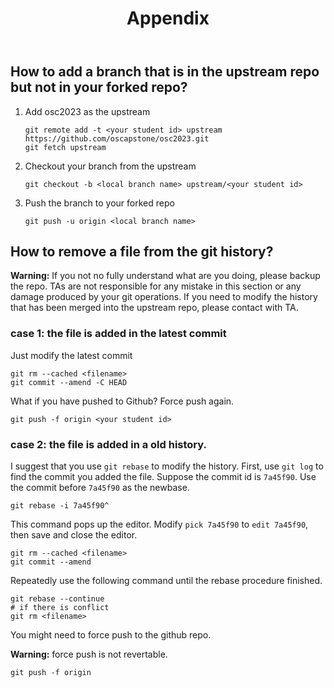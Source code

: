 #+TITLE: Appendix
#+OPTIONS: toc: nil 

** How to add a branch that is in the upstream repo but not in your forked repo?

1. Add osc2023 as the upstream
   #+BEGIN_SRC shell
     git remote add -t <your student id> upstream https://github.com/oscapstone/osc2023.git
     git fetch upstream
   #+END_SRC

2. Checkout your branch from the upstream
  #+BEGIN_SRC shell
    git checkout -b <local branch name> upstream/<your student id>
  #+END_SRC

3. Push the branch to your forked repo
  #+BEGIN_SRC shell
    git push -u origin <local branch name>
  #+END_SRC

** How to remove a file from the git history?

*Warning:* If you not no fully understand what are you doing, please backup the
repo. TAs are not responsible for any mistake in this section or any damage
produced by your git operations. If you need to modify the history that has been
merged into the upstream repo, please contact with TA.

*** case 1: the file is added in the latest commit
Just modify the latest commit
#+BEGIN_SRC shell
  git rm --cached <filename>
  git commit --amend -C HEAD
#+END_SRC
What if you have pushed to Github? Force push again.
#+BEGIN_SRC shell
  git push -f origin <your student id>
#+END_SRC

*** case 2: the file is added in a old history.

I suggest that you use =git rebase= to modify the history.
First, use =git log= to find the commit you added the file.
Suppose the commit id is =7a45f90=. Use the commit before =7a45f90= as the
newbase.

#+BEGIN_SRC shell
  git rebase -i 7a45f90^
#+END_SRC

This command pops up the editor. Modify =pick 7a45f90= to =edit 7a45f90=, then
save and close the editor.
#+BEGIN_SRC shell
  git rm --cached <filename>
  git commit --amend
#+END_SRC

Repeatedly use the following command until the rebase procedure finished.

#+BEGIN_SRC shell
  git rebase --continue
  # if there is conflict
  git rm <filename>
#+END_SRC

You might need to force push to the github repo.

*Warning:* force push is not revertable.

#+BEGIN_SRC shell
  git push -f origin
#+END_SRC
